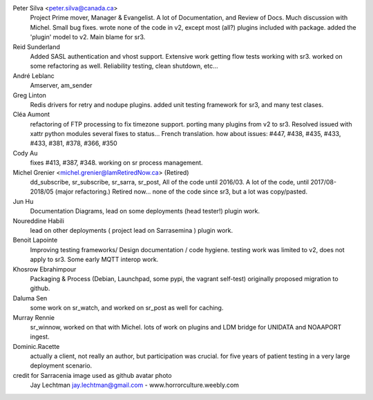 
Peter Silva <peter.silva@canada.ca>
  Project Prime mover, Manager & Evangelist. A lot of Documentation, and 
  Review of Docs. Much discussion with Michel. Small bug fixes.
  wrote none of the code in v2, except most (all?) plugins included with package.
  added the 'plugin' model to v2. Main blame for sr3.
  
Reid Sunderland 
  Added SASL authentication and vhost support.
  Extensive work getting flow tests working with sr3.
  worked on some refactoring as well.
  Reliability testing, clean shutdown, etc...

André Leblanc
  Amserver, am_sender

Greg Linton 
  Redis drivers for retry and nodupe plugins.
  added unit testing framework for sr3, and many test clases.

Cléa Aumont 
  refactoring of FTP processing to fix timezone support.
  porting many plugins from v2 to sr3. Resolved issued with xattr python modules
  several fixes to status... French translation.
  how about issues: #447, #438, #435, #433, #433, #381, #378, #366, #350

Cody Au 
  fixes #413, #387,  #348. working on sr process management.

Michel Grenier <michel.grenier@IamRetiredNow.ca> (Retired)
  dd_subscribe, sr_subscribe, sr_sarra, sr_post, 
  All of the code until 2016/03. 
  A lot of the code, until 2017/08-2018/05 (major refactoring.)
  Retired now...
  none of the code since sr3, but a lot was copy/pasted.

Jun Hu 
  Documentation Diagrams, lead on some deployments (head tester!)
  plugin work.

Noureddine Habili 
  lead on other deployments ( project lead on Sarrasemina )
  plugin work.

Benoit Lapointe 
  Improving testing frameworks/ Design documentation / code hygiene.
  testing work was limited to v2, does not apply to sr3.
  Some early MQTT interop work. 

Khosrow Ebrahimpour 
  Packaging & Process (Debian, Launchpad, some pypi, the vagrant self-test)
  originally proposed migration to github.

Daluma Sen 
  some work on sr_watch, and worked on sr_post as well for caching.

Murray Rennie 
  sr_winnow, worked on that with Michel.
  lots of work on plugins and LDM bridge for UNIDATA and NOAAPORT ingest.

Dominic.Racette 
  actually a client, not really an author, but participation was crucial.
  for five years of patient testing in a very large deployment scenario.


credit for Sarracenia image used as github avatar photo
  Jay Lechtman jay.lechtman@gmail.com - www.horrorculture.weebly.com

